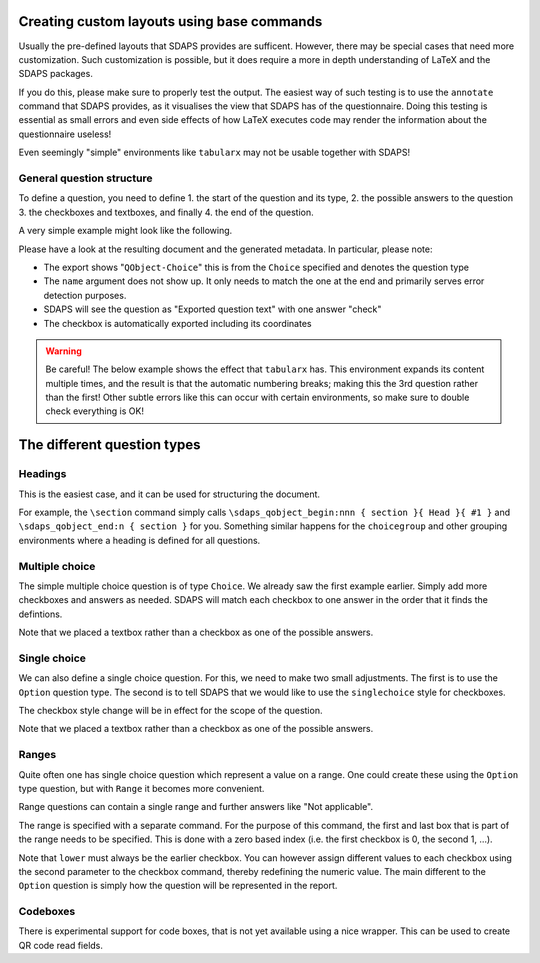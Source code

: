 Creating custom layouts using base commands
===========================================

Usually the pre-defined layouts that SDAPS provides are sufficent. However,
there may be special cases that need more customization. Such customization is
possible, but it does require a more in depth understanding of LaTeX and
the SDAPS packages.

If you do this, please make sure to properly test the output. The easiest way
of such testing is to use the ``annotate`` command that SDAPS provides, as it
visualises the view that SDAPS has of the questionnaire. Doing this testing is
essential as small errors and even side effects of how LaTeX executes code may
render the information about the questionnaire useless!

Even seemingly "simple" environments like ``tabularx`` may not be usable
together with SDAPS!


General question structure
--------------------------

To define a question, you need to define
1. the start of the question and its type,
2. the possible answers to the question
3. the checkboxes and textboxes, and finally
4. the end of the question.

A very simple example might look like the following.

.. sdaps:: Question with one checkbox
    :sdapsclassic:
    :metadata:

    % Prepare some stuff so that we can access the specialized commands more easily.
    \ExplSyntaxOn
    \let\myquestionbegin\sdaps_qobject_begin:nnn
    \let\mycheckbox\sdaps_checkbox:nn
    \let\myanswer\sdaps_answer:n
    \let\myquestionend\sdaps_qobject_end:n
    \ExplSyntaxOff

    \myquestionbegin{name}{Choice}{Exported question text}
    Please check after reading this text: \mycheckbox{}{}
    \myanswer{check}
    \myquestionend{name}

Please have a look at the resulting document and the generated metadata. In particular,
please note:

* The export shows "``QObject-Choice``" this is from the ``Choice`` specified and denotes the question type
* The ``name`` argument does not show up. It only needs to match the one at the end and primarily serves error detection purposes.
* SDAPS will see the question as "Exported question text" with one answer "check"
* The checkbox is automatically exported including its coordinates

.. warning::
    Be careful! The below example shows the effect that ``tabularx`` has. This environment
    expands its content multiple times, and the result is that the automatic numbering
    breaks; making this the 3rd question rather than the first! Other subtle errors like
    this can occur with certain environments, so make sure to double check everything is OK!

    .. sdaps:: Question inside tabularx
        :preamble: \usepackage{tabularx}
        :sdapsclassic:
        :metadata:

        % Prepare some stuff so that we can access the specialized commands more easily.
        \ExplSyntaxOn
        \let\myquestionbegin\sdaps_qobject_begin:nnn
        \let\mycheckbox\sdaps_checkbox:nn
        \let\myanswer\sdaps_answer:n
        \let\myquestionend\sdaps_qobject_end:n
        \ExplSyntaxOff

        \begin{tabularx}{\textwidth}{|X|}
          \myquestionbegin{name}{Choice}{The tabularx environment breaks everything ...}
          Please check after reading this text: \mycheckbox{}{}
          \myanswer{check}
          \myquestionend{name}
        \end{tabularx}


The different question types
============================

Headings
--------

This is the easiest case, and it can be used for structuring the document.

For example, the ``\section`` command simply calls
``\sdaps_qobject_begin:nnn { section }{ Head }{ #1 }``
and ``\sdaps_qobject_end:n { section }`` for you. Something similar happens for
the ``choicegroup`` and other grouping environments where a heading is defined
for all questions.

.. sdaps:: Grouping questions
    :sdapsclassic:
    :metadata:

    % Prepare some stuff so that we can access the specialized commands more easily.
    \ExplSyntaxOn
    \let\myquestionbegin\sdaps_qobject_begin:nnn
    \let\myquestionend\sdaps_qobject_end:n
    \ExplSyntaxOff

    \myquestionbegin{heading}{Head}{Heading}
      Something inside the section.
    \myquestionend{heading}


Multiple choice
---------------

The simple multiple choice question is of type ``Choice``. We already saw the
first example earlier. Simply add more checkboxes and answers as needed. SDAPS
will match each checkbox to one answer in the order that it finds the defintions.

.. sdaps:: Multiple choice question using itemize
    :sdapsclassic:
    :metadata:

    % Prepare some stuff so that we can access the specialized commands more easily.
    \ExplSyntaxOn
    \let\myquestionbegin\sdaps_qobject_begin:nnn
    \let\mycheckbox\sdaps_checkbox:nn
    \let\myanswer\sdaps_answer:n
    \let\myquestionend\sdaps_qobject_end:n
    \ExplSyntaxOff

    \myquestionbegin{name}{Choice}{Attended events}
    Which of the following events did you attend?
    \begin{itemize}
      \item[\mycheckbox{}{}] \myanswer{Keynote} The Keynote
      \item[\mycheckbox{}{}] \myanswer{Workshop} A workshop
      \item[\mycheckbox{}{}] \myanswer{Party} Our glorious party
      \item Something else entirely \myanswer{other}
        \ExplSyntaxOn
          \sdaps_textbox_hstretch:nnnnn{}{2mm}{5mm}{40mm}{1}
        \ExplSyntaxOff
    \end{itemize}
    \myquestionend{name}

Note that we placed a textbox rather than a checkbox as one of the possible
answers.


Single choice
-------------

We can also define a single choice question. For this, we need to make two
small adjustments. The first is to use the ``Option`` question type. The second
is to tell SDAPS that we would like to use the ``singlechoice`` style for
checkboxes.

The checkbox style change will be in effect for the scope of the question.

.. sdaps:: Single choice question using itemize
    :sdapsclassic:
    :metadata:

    % Prepare some stuff so that we can access the specialized commands more easily.
    \ExplSyntaxOn
    \let\myquestionbegin\sdaps_qobject_begin:nnn
    \let\mycheckbox\sdaps_checkbox:nn
    \let\myanswer\sdaps_answer:n
    \let\myquestionend\sdaps_qobject_end:n
    \let\mysetcheckboxtype\sdaps_checkbox_set_type:n
    \ExplSyntaxOff

    \myquestionbegin{name}{Option}{Attended events}
    \mysetcheckboxtype{singlechoice}
    Which one of the following events did you attend?
    \begin{itemize}
      \item[\mycheckbox{}{}] \myanswer{Talk room A} Talk in room A
      \item[\mycheckbox{}{}] \myanswer{Talk room B} Talk in room B
      \item Something else entirely \myanswer{other}
        \ExplSyntaxOn
          \sdaps_textbox_hstretch:nnnnn{}{2mm}{5mm}{40mm}{1}
        \ExplSyntaxOff
    \end{itemize}
    \myquestionend{name}

Note that we placed a textbox rather than a checkbox as one of the possible
answers.


Ranges
------

Quite often one has single choice question which represent a value on a range.
One could create these using the ``Option`` type question, but with ``Range``
it becomes more convenient.

Range questions can contain a single range and further answers like
"Not applicable".

The range is specified with a separate command. For the purpose of this command,
the first and last box that is part of the range needs to be specified. This is
done with a zero based index (i.e. the first checkbox is 0, the second 1, …).

.. sdaps:: Range question
    :sdapsclassic:
    :metadata:

    % Prepare some stuff so that we can access the specialized commands more easily.
    \ExplSyntaxOn
    \let\myquestionbegin\sdaps_qobject_begin:nnn
    \let\mycheckbox\sdaps_checkbox:nn
    \let\myanswer\sdaps_answer:n
    \let\myrange\sdaps_range:nnn
    \let\myquestionend\sdaps_qobject_end:n
    \let\mysetcheckboxtype\sdaps_checkbox_set_type:n
    \ExplSyntaxOff

    \myquestionbegin{name}{Option}{Attended events}
    \mysetcheckboxtype{singlechoice}
    Did you like the keynote?
    \begin{itemize}
      \item
        it was bad
          \mycheckbox{}{} ~
          \mycheckbox{}{} ~
          \mycheckbox{}{} ~
          \mycheckbox{}{} ~
          \mycheckbox{}{} ~
        it was great
      \item[\mycheckbox{}{}] I did not attend the keynote
    \end{itemize}
    \myrange{lower}{0}{bad}
    \myrange{upper}{4}{great}
    \myanswer{did not attend}
    \myquestionend{name}

Note that ``lower`` must always be the earlier checkbox. You can however assign
different values to each checkbox using the second parameter to the checkbox
command, thereby redefining the numeric value. The main different to the
``Option`` question is simply how the question will be represented in the
report.

Codeboxes
---------

.. _codeboxes::

There is experimental support for code boxes, that is not yet available using a
nice wrapper. This can be used to create QR code read fields.

.. sdaps:: Codebox question and field
    :sdapsclassic:
    :metadata:
    :preamble:
        % Prepare some stuff so that we can access the specialized commands more easily.
        \ExplSyntaxOn
        \let\myquestionbegin\sdaps_qobject_begin:nnn
        \let\mytexthbox\sdaps_textbox_hbox:nnn
        \let\myquestionend\sdaps_qobject_end:n
        \let\mysettextboxtype\sdaps_textbox_set_type:n
        % Set a global overlay with a nice icon (quite likely, you will just want
        % to place text into the hbox below rather than just placing spacing).
        \sdaps_context_set:n {
          codebox = {
            centered_text = {
              \begin{tikzpicture}[yscale=-0.1, xscale=0.1]
                \path[draw=black,fill=black,stroke=] (-1,0)
                  -- (-1,5) -- (4,5) -- (4,0) -- cycle(7,0) -- (7,5) -- (12,5) -- (12,0) -- cycle(0,1) -- (3,1) -- (3,4)
                  -- (0,4) -- cycle(8,1) -- (11,1) -- (11,4) -- (8,4) -- cycle(1,2) -- (1,3) -- (2,3) -- (2,2) -- cycle(5,2) --
                  (5,3) -- (6,3) -- (6,2) -- cycle(9,2) -- (9,3) -- (10,3) -- (10,2) -- cycle(5,4) -- (5,6) -- (2,6) -- (2,7)
                  -- (6,7) -- (6,4) -- cycle(0,6) -- (0,7) -- (1,7) -- (1,6) -- cycle(7,6) -- (7,7) -- (8,7) -- (8,6) --
                  cycle(-1,8) -- (-1,13) -- (4,13) -- (4,8) -- cycle(5,8) -- (5,13) -- (6,13) -- (6,8) -- cycle(7,8) -- (7,9)
                  -- (8,9) -- (8,10) -- (7,10) -- (7,13) -- (8,13) -- (8,11) -- (9,11) -- (9,10) -- (10,10) -- (10,9) -- (9,9)
                  -- (9,8) -- cycle(10,9) -- (12,9) -- (12,8) -- (10,8) -- cycle(0,9) -- (3,9) -- (3,12) -- (0,12) --
                  cycle(1,10) -- (1,11) -- (2,11) -- (2,10) -- cycle(11,10) -- (11,11) -- (12,11) -- (12,10) -- cycle(11,11) --
                 (10,11) -- (10,12) -- (9,12) -- (9,13) -- (12,13) -- (12,12) -- (11,12) -- cycle;
               \end{tikzpicture}
            },
          }
        }
        \ExplSyntaxOff

    \myquestionbegin{name}{Text}{This is a QR code question}
    \mysettextboxtype{codebox}

    Place barcode sticker into the box:
    % Note that we use hspace + vrule for sizing here, that is a bit weird but
    % a reasonable method of setting a size
    \mytexthbox{}{3bp}{ \hspace{8cm} \vrule width 0pt height 3cm depth 2cm }
    \myquestionend{name}

